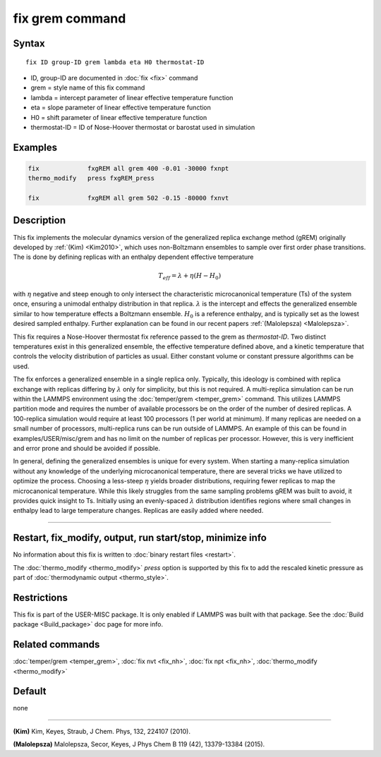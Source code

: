 .. index:: fix grem

fix grem command
================

Syntax
""""""

.. parsed-literal::

   fix ID group-ID grem lambda eta H0 thermostat-ID

* ID, group-ID are documented in :doc:`fix <fix>` command
* grem = style name of this fix command
* lambda = intercept parameter of linear effective temperature function
* eta = slope parameter of linear effective temperature function
* H0 = shift parameter of linear effective temperature function
* thermostat-ID = ID of Nose-Hoover thermostat or barostat used in simulation

Examples
""""""""

.. code-block:: LAMMPS

   fix             fxgREM all grem 400 -0.01 -30000 fxnpt
   thermo_modify   press fxgREM_press

   fix             fxgREM all grem 502 -0.15 -80000 fxnvt

Description
"""""""""""

This fix implements the molecular dynamics version of the generalized
replica exchange method (gREM) originally developed by :ref:`(Kim) <Kim2010>`,
which uses non-Boltzmann ensembles to sample over first order phase
transitions. The is done by defining replicas with an enthalpy
dependent effective temperature

.. math::

  T_{eff} = \lambda + \eta (H - H_0)

with :math:`\eta` negative and steep enough to only intersect the
characteristic microcanonical temperature (Ts) of the system once,
ensuring a unimodal enthalpy distribution in that replica.
:math:`\lambda` is the intercept and effects the generalized ensemble
similar to how temperature effects a Boltzmann ensemble. :math:`H_0`
is a reference enthalpy, and is typically set as the lowest desired
sampled enthalpy.  Further explanation can be found in our recent
papers :ref:`(Malolepsza) <Malolepsza>`.

This fix requires a Nose-Hoover thermostat fix reference passed to the
grem as *thermostat-ID*\ . Two distinct temperatures exist in this
generalized ensemble, the effective temperature defined above, and a
kinetic temperature that controls the velocity distribution of
particles as usual. Either constant volume or constant pressure
algorithms can be used.

The fix enforces a generalized ensemble in a single replica
only. Typically, this ideology is combined with replica exchange with
replicas differing by :math:`\lambda` only for simplicity, but this is not
required. A multi-replica simulation can be run within the LAMMPS
environment using the :doc:`temper/grem <temper_grem>` command. This
utilizes LAMMPS partition mode and requires the number of available
processors be on the order of the number of desired replicas. A
100-replica simulation would require at least 100 processors (1 per
world at minimum). If many replicas are needed on a small number of
processors, multi-replica runs can be run outside of LAMMPS.  An
example of this can be found in examples/USER/misc/grem and has no
limit on the number of replicas per processor. However, this is very
inefficient and error prone and should be avoided if possible.

In general, defining the generalized ensembles is unique for every
system. When starting a many-replica simulation without any knowledge
of the underlying microcanonical temperature, there are several tricks
we have utilized to optimize the process.  Choosing a less-steep
:math:`\eta` yields broader distributions, requiring fewer replicas to
map the microcanonical temperature.  While this likely struggles from
the same sampling problems gREM was built to avoid, it provides quick
insight to Ts.  Initially using an evenly-spaced :math:`\lambda`
distribution identifies regions where small changes in enthalpy lead
to large temperature changes. Replicas are easily added where needed.

----------

Restart, fix_modify, output, run start/stop, minimize info
"""""""""""""""""""""""""""""""""""""""""""""""""""""""""""

No information about this fix is written to :doc:`binary restart files <restart>`.

The :doc:`thermo_modify <thermo_modify>` *press* option is supported
by this fix to add the rescaled kinetic pressure as part of
:doc:`thermodynamic output <thermo_style>`.

Restrictions
""""""""""""

This fix is part of the USER-MISC package. It is only enabled if
LAMMPS was built with that package. See the :doc:`Build package <Build_package>` doc page for more info.

Related commands
""""""""""""""""

:doc:`temper/grem <temper_grem>`, :doc:`fix nvt <fix_nh>`, :doc:`fix npt <fix_nh>`, :doc:`thermo_modify <thermo_modify>`

Default
"""""""

none

----------

.. _Kim2010:

**(Kim)** Kim, Keyes, Straub, J Chem. Phys, 132, 224107 (2010).

.. _Malolepsza:

**(Malolepsza)** Malolepsza, Secor, Keyes, J Phys Chem B 119 (42),
13379-13384 (2015).

